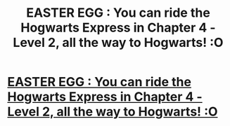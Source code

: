 #+TITLE: EASTER EGG : You can ride the Hogwarts Express in Chapter 4 - Level 2, all the way to Hogwarts! :O

* [[https://play.google.com/store/apps/details?id=com.sevensummits.railroadtrainsim][EASTER EGG : You can ride the Hogwarts Express in Chapter 4 - Level 2, all the way to Hogwarts! :O]]
:PROPERTIES:
:Author: AsarDhandala
:Score: 0
:DateUnix: 1463812552.0
:DateShort: 2016-May-21
:END:

